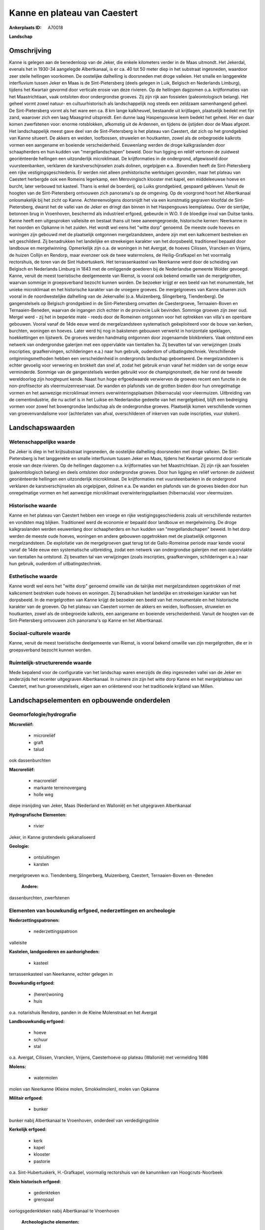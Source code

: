 Kanne en plateau van Caestert
=============================

:Ankerplaats ID: A70018


**Landschap**



Omschrijving
------------

Kanne is gelegen aan de benedenloop van de Jeker, die enkele
kilometers verder in de Maas uitmondt. Het Jekerdal, evenals het in
1930-34 aangelegde Albertkanaal, is er ca. 40 tot 50 meter diep in het
substraat ingesneden, waardoor zeer steile hellingen voorkomen. De
oostelijke dalhelling is doorsneden met droge valleien. Het smalle en
langgerekte interfluvium tussen Jeker en Maas is de Sint-Pietersberg
(deels gelegen in Luik, Belgisch en Nederlands Limburg), tijdens het
Kwartair gevormd door verticale erosie van deze rivieren. Op de
hellingen dagzomen o.a. krijtformaties van het Maastrichtiaan, vaak
ontsloten door ondergrondse groeves. Zij zijn rijk aan fossielen
(paleontologisch belang). Het geheel vormt zowel natuur- en
cultuurhistorisch als landschappelijk nog steeds een zeldzaam
samenhangend geheel. De Sint-Pietersberg vormt als het ware een ca. 8 km
lange kalkheuvel, bestaande uit krijtlagen, plaatselijk bedekt met fijn
zand, waarover zich een laag Maasgrind uitspreidt. Een dunne laag
Haspengouwse leem bedekt het geheel. Hier en daar komen zwerfstenen
voor: enorme rotsblokken, afkomstig uit de Ardennen, en tijdens de
ijstijden door de Maas afgezet. Het landschappelijk meest gave deel van
de Sint-Pietersberg is het plateau van Caestert, dat zich op het
grondgebied van Kanne situeert. De akkers en weiden, loofbossen,
struwelen en houtkanten, zowel als de onbegroeide kalkrots vormen een
aangename en boeiende verscheidenheid. Eeuwenlang werden de droge
kalkgraslanden door schaapherders en hun kudden van "mergellandschapen"
beweid. Door hun ligging en reliëf vertonen de zuidwest georiënteerde
hellingen een uitzonderlijk microklimaat. De krijtformaties in de
ondergrond, afgewisseld door vuursteenbanken, verklaren de
karstverschijnselen zoals dolinen, orgelpijpen e.a. .Bovendien heeft de
Sint-Pietersberg een rijke vestigingsgeschiedenis. Er werden niet alleen
prehistorische werktuigen gevonden, maar het plateau van Caestert
herbergde ook een Romeins legerkamp, een Merovingisch klooster met
kapel, een middeleeuwse hoeve en burcht, later verbouwd tot kasteel.
Thans is enkel de boerderij, op Luiks grondgebied, gespaard gebleven.
Vanuit de hoogten van de Sint-Pietersberg ontvouwen zich panorama's op
de omgeving. Op de voorgrond hoort het Albertkanaal onlosmakelijk bij
het zicht op Kanne. Achtereenvolgens doorsnijdt het via een kunstmatig
gegraven kloofdal de Sint-Pietersberg, dwarst het de vallei van de Jeker
en dringt dan binnen in het Haspengouws leemplateau. Over de sierlijke,
betonnen brug in Vroenhoven, beschermd als industrieel erfgoed, gebeurde
in W.O. II de bloedige inval van Duitse tanks. Kanne heeft een
uitgesproken valleisite en bestaat thans uit twee aaneengegroeide,
historische kernen: Neerkanne in het noorden en Opkanne in het zuiden.
Het wordt wel eens het "witte dorp" genoemd. De meeste oude hoeves en
woningen zijn gebouwd met de plaatselijk ontgonnen mergelzandsteen,
andere zijn met een kalkcement bestreken en wit geschilderd. Zij
benadrukken het landelijke en streekeigen karakter van het dorpsbeeld,
traditioneel bepaald door landbouw en mergelwinning. Opmerkelijk zijn
o.a. de woningen in het Avergat, de hoeves Cilissen, Vrancken en
Vrijens, de huizen Collijn en Rendorp, maar evenzeer ook de twee
watermolens, de Heilig-Grafkapel en het voormalig rectorshuis, de toren
van de Sint Hubertuskerk. Het terrassenkasteel van Neerkanne werd door
de scheiding van Belgisch en Nederlands Limburg in 1843 met de
omliggende goederen bij de Nederlandse gemeente Wolder gevoegd. Kanne,
veruit de meest toeristische deelgemeente van Riemst, is vooral ook
bekend omwille van de mergelgrotten, waarvan sommige in groepsverband
bezocht kunnen worden. De bezoeker krijgt er een beeld van het
monumentale, het unieke microklimaat en het historische karakter van de
vroegere groeves. De mergelgroeves van Kanne situeren zich vooral in de
noordwestelijke dalhelling van de Jekervallei (o.a. Muizenberg,
Slingerberg, Tiendenberg). De gangenstelsels op Belgisch grondgebied in
de Sint-Pietersberg omvatten de Caestergroeve, Ternaaien-Boven en
Ternaaien-Beneden, waarvan de ingangen zich echter in de provincie Luik
bevinden. Sommige groeven zijn zeer oud. Mergel werd - zij het in
beperkte mate - reeds door de Romeinen ontgonnen voor het optrekken van
villa's en openbare gebouwen. Vooral vanaf de 14de eeuw werd de
mergelzandsteen systematisch geëxploiteerd voor de bouw van kerken,
burchten, woningen en hoeves. Later werd hij nog in bakstenen gebouwen
verwerkt in horizontale speklagen, hoekkettingen en lijstwerk. De
groeves werden handmatig ontgonnen door zogenaamde blokbrekers. Vaak
ontstond een netwerk van ondergrondse galerijen met een oppervlakte van
tientallen ha. Zij bevatten tal van verwijzingen (zoals inscripties,
graafkervingen, schilderingen e.a.) naar hun gebruik, ouderdom of
uitbatingstechniek. Verschillende ontginningsmethoden hebben een
verscheidenheid in ondergronds landschap geboetseerd. De mergelzandsteen
is echter gevoelig voor verwering en brokkelt dan snel af, zodat het
gebruik ervan vanaf het midden van de vorige eeuw verminderde. Sommige
van de gangenstelsels werden gebruikt voor de champignonsteelt, die hier
rond de tweede wereldoorlog zijn hoogtepunt kende. Naast hun hoge
erfgoedwaarde verwierven de groeven recent een functie in de
non-profitsector als vleermuizenreservaat. De wanden en plafonds van de
grotten bieden door hun onregelmatige vormen en het aanwezige
microklimaat immers overwinteringsplaatsen (hibernacula) voor
vleermuizen. Uitbreiding van de cementindustrie, die nu actief is in het
Luikse en Nederlandse gedeelte van het mergelgebied, blijft een
bedreiging vormen voor zowel het bovengrondse landschap als de
ondergrondse groeves. Plaatselijk komen verschillende vormen van
groevenvandalisme voor (achterlaten van afval, overschilderen of
inkerven van oude inscripties, vuur stoken).



Landschapswaarden
-----------------


Wetenschappelijke waarde
~~~~~~~~~~~~~~~~~~~~~~~~


De Jeker is diep in het krijtsubstraat ingesneden, de oostelijke
dalhelling doorsneden met droge valleien. De Sint-Pietersberg is het
langgerekte en smalle interfluvium tussen Jeker en Maas, tijdens het
Kwartair gevormd door verticale erosie van deze rivieren. Op de
hellingen dagzomen o.a. krijtformaties van het Maastrichtiaan. Zij zijn
rijk aan fossielen (paleontologisch belang) en deels ontsloten door
ondergrondse groeves. Door hun ligging en reliëf vertonen de zuidwest
georiënteerde hellingen een uitzonderlijk microklimaat. De
krijtformaties met vuursteenbanken in de ondergrond verklaren de
karstverschijnselen als orgelpijpen, dolinen e.a. De wanden en plafonds
van de groeves bieden door hun onregelmatige vormen en het aanwezige
microklimaat overwinteringsplaatsen (hibernacula) voor vleermuizen.

Historische waarde
~~~~~~~~~~~~~~~~~~


Kanne en het plateau van Caestert hebben een vroege en rijke
vestigingsgeschiedenis zoals uit verschillende restanten en vondsten mag
blijken. Traditioneel werd de economie er bepaald door landbouw en
mergelwinning. De droge kalkgraslanden werden eeuwenlang door
schaapherders en hun kudden van "mergellandschapen" beweid. In het dorp
werden de meeste oude hoeves, woningen en andere gebouwen opgetrokken
met de plaatselijk ontgonnen mergelzandsteen. De exploitatie van de
mergelgroeven gaat terug tot de Gallo-Romeinse periode maar kende vooral
vanaf de 14de eeuw een systematische uitbreiding, zodat een netwerk van
ondergrondse galerijen met een oppervlakte van tientallen ha ontstond.
Zij bevatten tal van verwijzingen (zoals inscripties, graafkervingen,
schilderingen e.a.) naar hun gebruik, ouderdom of uitbatingstechniek.

Esthetische waarde
~~~~~~~~~~~~~~~~~~

Kanne wordt wel eens het "witte dorp" genoemd
omwille van de talrijke met mergelzandsteen opgetrokken of met
kalkcement bestreken oude hoeves en woningen. Zij benadrukken het
landelijke en streekeigen karakter van het dorpsbeeld. In de
mergelgrotten van Kanne krijgt de bezoeker een beeld van het monumentale
en het historische karakter van de groeven. Op het plateau van Caestert
vormen de akkers en weiden, loofbossen, struwelen en houtkanten, zowel
als de onbegroeide kalkrots, een aangename en boeiende verscheidenheid.
Vanuit de hoogten van de Sint-Pietersberg ontvouwen zich panorama's op
Kanne en het Albertkanaal.


Sociaal-culturele waarde
~~~~~~~~~~~~~~~~~~~~~~~~



Kanne, veruit de meest toeristische
deelgemeente van Riemst, is vooral bekend omwille van zijn
mergelgrotten, die er in groepsverband bezocht kunnen worden.

Ruimtelijk-structurerende waarde
~~~~~~~~~~~~~~~~~~~~~~~~~~~~~~~~

Mede bepalend voor de configuratie van het landschap waren enerzijds
de diep ingesneden vallei van de Jeker en anderzijds het recenter
uitgegraven Albertkanaal. In ruimere zin zijn het witte dorp Kanne en
het mergelplateau van Caestert, met hun groevenstelsels, eigen aan en
oriënterend voor het traditionele krijtland van Millen.



Landschapselementen en opbouwende onderdelen
--------------------------------------------



Geomorfologie/hydrografie
~~~~~~~~~~~~~~~~~~~~~~~~~


**Microreliëf:**

 * microreliëf
 * graft
 * talud


ook dassenburchten

**Macroreliëf:**

 * macroreliëf
 * markante terreinovergang
 * holle weg

diepe insnijding van Jeker, Maas (Nederland en Wallonië) en het
uitgegraven Albertkanaal

**Hydrografische Elementen:**

 * rivier


Jeker, in Kanne grotendeels gekanaliseerd

**Geologie:**

 * ontsluitingen
 * karsten


mergelgroeven w.o. Tiendenberg, Slingerberg, Muizenberg, Caestert,
Ternaaien-Boven en -Beneden

 **Andere:**
dassenburchten, zwerfstenen

Elementen van bouwkundig erfgoed, nederzettingen en archeologie
~~~~~~~~~~~~~~~~~~~~~~~~~~~~~~~~~~~~~~~~~~~~~~~~~~~~~~~~~~~~~~~

**Nederzettingspatronen:**

 * nederzettingspatroon

valleisite

**Kastelen, landgoederen en aanhorigheden:**

 * kasteel


terrassenkasteel van Neerkanne, echter gelegen in

**Bouwkundig erfgoed:**

 * (heren)woning
 * huis


o.a. notarishuis Rendorp, panden in de Kleine Molenstraat en het
Avergat

**Landbouwkundig erfgoed:**

 * hoeve
 * schuur
 * stal


o.a. Avergat, Cilissen, Vrancken, Vrijens, Caesterhoeve op plateau
(Wallonië) met vermelding 1686

**Molens:**

 * watermolen


molen van Neerkanne (Kleine molen, Smokkelmolen), molen van Opkanne

**Militair erfgoed:**

 * bunker


bunker nabij Albertkanaal te Vroenhoven, onderdeel van
verdedigingslinie

**Kerkelijk erfgoed:**

 * kerk
 * kapel
 * klooster
 * pastorie


o.a. Sint-Hubertuskerk, H.-Grafkapel, voormalig rectorshuis van de
kanunniken van Hoogcruts-Noorbeek

**Klein historisch erfgoed:**

 * gedenkteken
 * grenspaal


oorlogsgedenkteken nabij Albertkanaal te Vroenhoven

 **Archeologische elementen:**
sporen uit het Oud- en Nieuw-Steentijdperk, de Gallo-Romeinse,
Merovingische en latere tijden

 **Andere:**
oud gemeentehuis, oude rijkswachtkazerne

Elementen van transport en infrastructuur
~~~~~~~~~~~~~~~~~~~~~~~~~~~~~~~~~~~~~~~~~

**Waterbouwkundige infrastructuur:**

 * kanaal
 * brug


bruggen over Albertkanaal te Kanne en Vroenhoven

Elementen en patronen van landgebruik
~~~~~~~~~~~~~~~~~~~~~~~~~~~~~~~~~~~~~

**Puntvormige elementen:**

 * bomengroep
 * solitaire boom


**Lijnvormige elementen:**

 * houtkant
 * hagen

**Topografie:**

 * onregelmatig


**Historisch stabiel landgebruik:**

 * permanent grasland


open akkerbouwgebied en bos op het hoger gelegen leemplateau,
graslanden in vallei en op hellingen

**Typische landbouwteelten:**

 * hoogstam


**Bos:**

 * loof
 * hakhout
 * hooghout
 * struweel


o.a. Carrébos, Overbos

Opmerkingen en knelpunten
~~~~~~~~~~~~~~~~~~~~~~~~~


Uitbreiding van de cementindustrie, die nu actief is in het Luikse en
Nederlandse gedeelte van het mergelgebied, blijft een bedreiging vormen.
Plaatselijk komen verschillende vormen van groevenvandalisme voor
(achterlaten van afval, overschilderen of inkerven van oude inscripties,
vuur stoken). De recente bebouwing levert geen bijdrage tot de
landschapswaarden.
